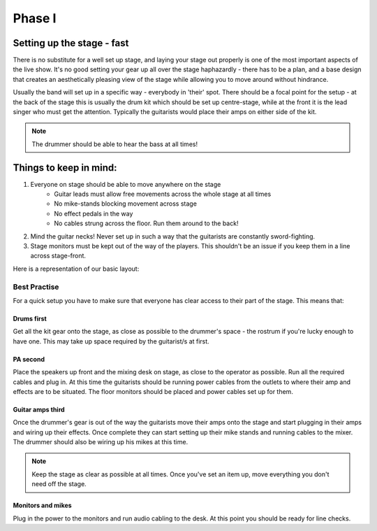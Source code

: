 Phase I
*******

Setting up the stage - fast
===========================

There is no substitute for a well set up stage, and laying your stage out properly is one of the most important aspects of the live show. It's no good setting your gear up all over the stage haphazardly - there has to be a plan, and a base design that creates an aesthetically pleasing view of the stage while allowing you to move around without hindrance.

Usually the band will set up in a specific way - everybody in 'their' spot. There should be a focal point for the setup - at the back of the stage this is usually the drum kit which should be set up centre-stage, while at the front it is the lead singer who must get the attention. Typically the guitarists would place their amps on either side of the kit.

.. note::

	The drummer should be able to hear the bass at all times!


Things to keep in mind:
=======================

#. Everyone on stage should be able to move anywhere on the stage
	- Guitar leads must allow free movements across the whole stage at all times
	- No mike-stands blocking movement across stage
	- No effect pedals in the way
	- No cables strung across the floor. Run them around to the back!
#. Mind the guitar necks! Never set up in such a way that the guitarists are constantly sword-fighting.
#. Stage monitors must be kept out of the way of the players. This shouldn't be an issue if you keep them in a line across stage-front.

Here is a representation of our basic layout:

.. image:: images/seats-placement-on-stage.jpg
   :width: 600px
   :alt: stage placings

Best Practise
-------------

For a quick setup you have to make sure that everyone has clear access to their part of the stage. This means that:

Drums first
^^^^^^^^^^^

Get all the kit gear onto the stage, as close as possible to the drummer's space - the rostrum if you're lucky enough to have one. This may take up space required by the guitarist/s at first.

PA second
^^^^^^^^^

Place the speakers up front and the mixing desk on stage, as close to the operator as possible. Run all the required cables and plug in. At this time the guitarists should be running power cables from the outlets to where their amp and effects are to be situated. The floor monitors should be placed and power cables set up for them.

Guitar amps third
^^^^^^^^^^^^^^^^^

Once the drummer's gear is out of the way the guitarists move their amps onto the stage and start plugging in their amps and wiring up their effects. Once complete they can start setting up their mike stands and running cables to the mixer. The drummer should also be wiring up his mikes at this time.

.. note::

	Keep the stage as clear as possible at all times. Once you've set an item up, move everything you don't need off the stage.

Monitors and mikes
^^^^^^^^^^^^^^^^^^

Plug in the power to the monitors and run audio cabling to the desk. At this point you should be ready for line checks.

